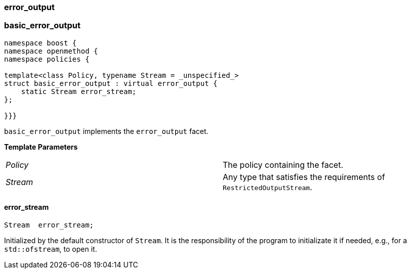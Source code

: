 ### error_output

### basic_error_output

```c++
namespace boost {
namespace openmethod {
namespace policies {

template<class Policy, typename Stream = _unspecified_>
struct basic_error_output : virtual error_output {
    static Stream error_stream;
};

}}}
```

`basic_error_output` implements the `error_output` facet.

*Template Parameters*

[cols="1,1"]
|===
|_Policy_
| The policy containing the facet.

|_Stream_
| Any type that satisfies the requirements of `RestrictedOutputStream`.
|===

#### error_stream

```c++
Stream  error_stream;
```

Initialized by the default constructor of `Stream`. It is the responsibility of
the program to initializate it if needed, e.g., for a `std::ofstream`, to open
it.
